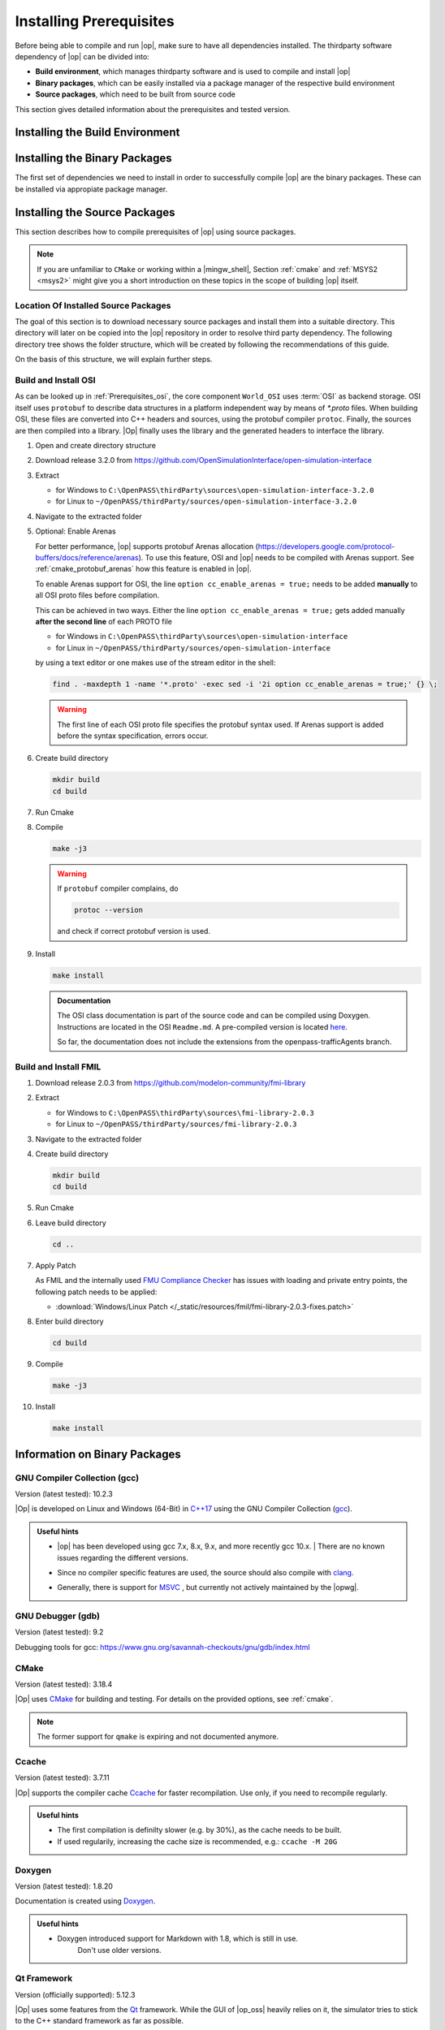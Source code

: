 ..
  ************************************************************
  Copyright (c) 2021 in-tech GmbH
                2021 BMW AG

  This program and the accompanying materials are made
  available under the terms of the Eclipse Public License 2.0
  which is available at https://www.eclipse.org/legal/epl-2.0/

  SPDX-License-Identifier: EPL-2.0
  ************************************************************

.. _prerequisites:

Installing Prerequisites
========================

Before being able to compile and run |op|, make sure to have all dependencies installed. 
The thirdparty software dependency of |op| can be divided into:

- **Build environment**, which manages thirdparty software and is used to compile and install |op|
- **Binary packages**, which can be easily installed via a package manager of the respective build environment
- **Source packages**, which need to be built from source code

This section gives detailed information about the prerequisites and tested version.

.. _building_under_windows:

Installing the Build Environment
--------------------------------

.. tabs::
   
   .. tab:: Windows

      #. MSYS2
      
         On Windows, the build environment of choice are :term:`MSYS2` programming tools.
         :term:`MSYS2` is used to install some third-party software on which |op| depends. 
         Also, the unix-like shell simplifies c++ compilation on Windows.
         For details, see `MSYS2 website <https://www.msys2.org/>`_.

         
         .. _msys2:

      #. Download MSYS2

         The latest 64-bit packages are located at https://repo.msys2.org/distrib/x86_64/. 
         Download a non-base package, i.e. `msys2-x86_64-20200903.exe <https://repo.msys2.org/distrib/x86_64/msys2-x86_64-20200903.exe>`_


         .. _msys2_installation:

      #. Install MSYS2

         Run the downloaded executable and adjust suggested settings to your needs (defaults are fine).
         In the following, it is assumed that MSYS2 is installed under ``C:\msys64``.

      #. Understand the Build Environment

         MSYS2 provides three different environments, located in the MSYS2 installation directory:

         .. _fig_msys2_environments:

         .. figure:: _static/images/msys2.png
            :align: center
            :alt: MSYS2 Apps

         MSYS2 Environments

         - MSYS2 MSYS: Common environment, i.e. for package management
         - MSYS2 MinGW 32-bit: A MinGW 32-bit environment
         - MSYS2 MinGW 64-bit: A MinGW 64-bit environment

         .. warning::

            | MSYS2 MinGW 64-bit is **the**  |op| development environment and will be referred to as |mingw_shell|.

   .. _building_under_linux:

   .. tab:: Linux

      On Linux, no special build environment is needed. |Op| is developed under Debian 64-Bit, 
      which means that developing under a recent Ubuntu distribution also work.
      Debian Bullseye or Ubuntu 20.10 is recommended. Debian uses ``apt`` (or ``apt-get``) as package managing system. 
      Details will be given in :ref:`prerequisites`. 


.. _binary_packages:

Installing the Binary Packages
------------------------------

The first set of dependencies we need to install in order to successfully compile |op| are the binary packages. These can be installed via appropiate package manager. 

.. tabs::
   
   .. tab:: Windows (MSYS2)

      #. Open ``MSYS2 MSYS`` and execute the following package manager ``pacman`` commands to update the package repository and upgrade system packages:

         .. code-block:: 

            pacman -Syuu
      
         If the upgrade requires a restart of MSYS2, resume the upgrade by re-opening the shell and call:

         .. code-block:: 
         
            pacman -Suu

      #. Required packages (can be specified in single command line if desired):

         .. literalinclude:: _static/msys2_packages.txt
            :language: bash

         .. admonition:: Versions
            
            | MSYS2 provides rolling release versions, so some packages might be too "up-to-date".
            | Tested packages - ate time of writing - have been listed above as comment.
            | If in doubt, download the package in the right version from the `MSYS2 package repository <http://repo.msys2.org/mingw/x86_64/>`_.
            | Install with ``pacman -U <package-filename>``

      #. Optional Packages

         .. code-block:: 

            pacman -S git
            pacman -S diffutils
            pacman -S patch
            pacman -S dos2unix
            pacman -S mingw-w64-x86_64-ag
            pacman -S mingw-w64-x86_64-qt5-debug
            pacman -S zlib-devel

      .. admonition:: GIT/SSH
      
         The |mingw_shell| does not access an already existing git installation or available SSH keys.
         Make sure, to update/copy your configuration and credentials within the |mingw_shell| before working with git.   

   .. tab:: Linux (Debian Bullseye)

      #. Update  the package database on the system

         .. code-block:: 

            apt update

      #. Upgrade existing software to latest version

         .. code-block:: 

            apt upgrade

      #. Install required binary packages

         .. code-block:: 

            # for simulator
            apt install ccache
            apt install cmake
            apt install doxygen
            apt install googletest
            apt install gcc
            apt install g++
            apt install graphviz
            apt install libprotobuf-dev
            apt install protobuf-compiler  # when building osi
            apt install qt5-default
            apt install zlib1g-dev

            # for documentation
            sudo apt install doxygen python3 python3-pip libenchant-2-2 dvipng
            pip3 install sphinx sphinx-rtd-theme sphinx-tabs breathe exhale sphinxcontrib-spelling

         Under Linux, it is deliberate that the googletest package only installs the header files to the system, 
         but not the static and dynamic libraries. The missing libraries can be build and installed to ``/usr/lib`` via

         .. code-block:: 

            cd /usr/src/googletest
            cmake .
            make
            make install


.. _building prerequisites:

Installing the Source Packages
------------------------------

This section describes how to compile prerequisites of |op| using source packages.
  
.. note::
   
   If you are unfamiliar to ``CMake`` or working within a |mingw_shell|, Section :ref:`cmake` and :ref:`MSYS2 <msys2>` might give you a short introduction on these topics in the scope of building |op| itself.
   
Location Of Installed Source Packages
~~~~~~~~~~~~~~~~~~~~~~~~~~~~~~~~~~~~~

The goal of this section is to download necessary source packages and install
them into a suitable directory. This directory will later on be copied into the |op| repository in order to resolve third party dependency.
The following directory tree shows the folder structure, which will be created by following the recommendations of this guide. 

.. tabs::

   .. tab:: Windows
         
      ::

         C:\OpenPASS\thirdParty
         ├── FMILibrary
         │   ├── include
         │   └── lib
         └── osi
            ├── include
            └── lib 

      In the folder structure above:

      - ``C:\OpenPASS\thirdParty`` refers to a temporary directory used to built the prerequisites from source, **not** the ``simopenpass`` repository
      - ``FMILibrary`` is the install directory of the ``Functional Mock-up Interface (FMI)`` when build from source
      - ``osi`` is the install directory of the ``Open Simulation Interface (OSI)`` when build from source.

   .. tab:: Linux
         
      ::

         ~/OpenPASS/thirdParty
         ├── FMILibrary
         │   ├── include
         │   └── lib
         └── osi
            ├── include
            └── lib 

      In the folder structure above:

      - ``~/OpenPASS/thirdParty`` refers to a temporary directory used to built the prerequisites from source, **not** the ``simopenpass`` repository
      - ``FMILibrary`` is the install directory of the ``Functional Mock-up Interface (FMI)`` when build from source
      - ``osi`` is the install directory of the ``Open Simulation Interface (OSI)`` when build from source.

On the basis of this structure, we will explain further steps.

.. _building_osi:

Build and Install OSI
~~~~~~~~~~~~~~~~~~~~~

As can be looked up in :ref:`Prerequisites_osi`, the core component ``World_OSI`` uses :term:`OSI` as backend storage.
OSI itself uses ``protobuf`` to describe data structures in a platform independent way by means of `*.proto` files.
When building OSI, these files are converted into C++ headers and sources, using the protobuf compiler ``protoc``.
Finally, the sources are then compiled into a library.
|Op| finally uses the library and the generated headers to interface the library.

#. Open and create directory structure

   .. tabs::

      .. tab:: Windows

         Start |mingw_shell|

         .. code-block::

            cd /C/
            mkdir -p OpenPASS/thirdParty/sources

      .. tab:: Linux

         Start ``Bash`` shell

         .. code-block::

            cd ~
            mkdir -p OpenPASS/thirdParty/sources

#. Download release 3.2.0 from https://github.com/OpenSimulationInterface/open-simulation-interface 

#. Extract

   - for Windows to ``C:\OpenPASS\thirdParty\sources\open-simulation-interface-3.2.0``

   - for Linux to ``~/OpenPASS/thirdParty/sources/open-simulation-interface-3.2.0``

#. Navigate to the extracted folder

   .. tabs::

      .. tab:: Windows

         .. code-block:: 

            cd /C/OpenPASS/thirdParty/sources/open-simulation-interface-3.2.0

      .. tab:: Linux

         .. code-block:: 
      
               cd ~/OpenPASS/thirdParty/sources/open-simulation-interface-3.2.0

#. Optional: Enable Arenas
   
   For better performance, |op| supports protobuf Arenas allocation (https://developers.google.com/protocol-buffers/docs/reference/arenas).
   To use this feature, OSI and |op| needs to be compiled with Arenas support.
   See :ref:`cmake_protobuf_arenas` how this feature is enabled in |op|.

   To enable Arenas support for OSI, the line ``option cc_enable_arenas = true;`` needs to be added **manually** to all OSI proto files before compilation.
   
   This can be achieved in two ways. Either the line ``option cc_enable_arenas = true;`` gets added manually **after the second line** of each PROTO file 
   
   - for Windows in ``C:\OpenPASS\thirdParty\sources\open-simulation-interface`` 
   - for Linux in ``~/OpenPASS/thirdParty/sources/open-simulation-interface`` 
  
   by using a text editor or one makes use of the stream editor in the shell:

   .. code-block:: 

      find . -maxdepth 1 -name '*.proto' -exec sed -i '2i option cc_enable_arenas = true;' {} \;

   .. warning:: 

      The first line of each OSI proto file specifies the protobuf syntax used. 
      If Arenas support is added before the syntax specification, errors occur.

#. Create build directory

   .. code-block:: 

      mkdir build
      cd build

#. Run Cmake

   .. tabs::

      .. tab:: Windows

         .. code-block:: 

            cmake -G "MSYS Makefiles" \
                  -DCMAKE_BUILD_TYPE=Release \
                  -DCMAKE_INSTALL_PREFIX=C:/OpenPASS/thirdParty/osi \
                  ..

      .. tab:: Linux

         .. code-block:: 
         
            cmake -DCMAKE_BUILD_TYPE=Release \
                  -DCMAKE_INSTALL_PREFIX=~/OpenPASS/thirdParty/osi \
                  ..

#. Compile

   .. code-block:: 

         make -j3

   .. warning::

      If ``protobuf`` compiler complains, do 

      .. code-block:: 

         protoc --version

      and check if correct protobuf version is used.
   
#. Install
         
   .. code-block:: 

      make install
      
   .. admonition:: Documentation
      
      The OSI class documentation is part of the source code and can be compiled using Doxygen.
      Instructions are located in the OSI ``Readme.md``. A pre-compiled version is located `here <https://opensimulationinterface.github.io/open-simulation-interface/index.html>`_. 
      
      So far, the documentation does not include the extensions from the openpass-trafficAgents branch.


.. _building_fmil:

Build and Install FMIL
~~~~~~~~~~~~~~~~~~~~~~

#. Download release 2.0.3 from https://github.com/modelon-community/fmi-library

#. Extract

   - for Windows to ``C:\OpenPASS\thirdParty\sources\fmi-library-2.0.3``

   - for Linux to ``~/OpenPASS/thirdParty/sources/fmi-library-2.0.3``

#. Navigate to the extracted folder

   .. tabs::

      .. tab:: Windows

         Start |mingw_shell|

         .. code-block:: 

            cd /C/OpenPASS/thirdParty/sources/fmi-library-2.0.3

      .. tab:: Linux

         Start ``Bash`` shell

         .. code-block:: 
      
            cd ~/OpenPASS/thirdParty/sources/fmi-library-2.0.3

#. Create build directory

   .. code-block:: 

      mkdir build
      cd build

#. Run Cmake

   .. tabs::

      .. tab:: Windows

         .. code-block:: 

            cmake -G "MSYS Makefiles" \
                  -DFMILIB_INSTALL_PREFIX=C:/OpenPASS/thirdParty/FMILibrary \
                  -DCMAKE_BUILD_TYPE=Release \
                  -DFMILIB_BUILD_STATIC_LIB=OFF \
                  -DFMILIB_BUILD_SHARED_LIB=ON  \
                  ..

      .. tab:: Linux

         .. code-block:: 

            cmake -DFMILIB_INSTALL_PREFIX=~/OpenPASS/thirdParty/FMILibrary \
                  -DCMAKE_BUILD_TYPE=Release \
                  -DFMILIB_BUILD_STATIC_LIB=OFF \
                  -DFMILIB_BUILD_SHARED_LIB=ON  \
                  ..

#. Leave build directory

   .. code-block:: 

      cd ..
               
#. Apply Patch
   
   As FMIL and the internally used `FMU Compliance Checker <https://github.com/modelica-tools/FMUComplianceChecker>`_ has issues with loading and private entry points, the following patch needs to be applied: 
   
   - :download:`Windows/Linux Patch </_static/resources/fmil/fmi-library-2.0.3-fixes.patch>`

   .. tabs::

      .. tab:: Windows

         .. code-block:: 

            patch -l -p1 "<path/to>/fmi-library-2.0.3-fixes.patch"

      .. tab:: Linux

         .. code-block:: 

            dos2unix src/Import/src/FMI1/fmi1_import_capi.c src/Import/src/FMI2/fmi2_import_capi.c src/Util/include/JM/jm_portability.h
            patch -l -p1 "<path/to>/fmi-library-2.0.3-fixes.patch"

#. Enter build directory

   .. code-block:: 

      cd build

#. Compile

   .. code-block:: 

      make -j3

#. Install

   .. code-block:: 

      make install


Information on Binary Packages
------------------------------

GNU Compiler Collection (gcc)
~~~~~~~~~~~~~~~~~~~~~~~~~~~~~

Version (latest tested): 10.2.3

|Op| is developed on Linux and Windows (64-Bit) in `C++17 <https://isocpp.org/>`_ using the GNU Compiler Collection (`gcc <https://gcc.gnu.org/>`_).

.. admonition:: Useful hints

   - | |op| has been developed using gcc 7.x, 8.x, 9.x, and more recently gcc 10.x.
      | There are no known issues regarding the different versions.
   - Since no compiler specific features are used, the source should also compile with `clang <https://clang.llvm.org/>`_.
   - Generally, there is support for `MSVC <https://docs.microsoft.com/en-us/cpp/build/reference/c-cpp-building-reference>`_ , but currently not actively maintained by the |opwg|.

GNU Debugger (gdb)
~~~~~~~~~~~~~~~~~~

Version (latest tested): 9.2

Debugging tools for gcc: https://www.gnu.org/savannah-checkouts/gnu/gdb/index.html

CMake
~~~~~

Version (latest tested): 3.18.4

|Op| uses `CMake <https://cmake.org/>`_ for building and testing.
For details on the provided options, see :ref:`cmake`.

.. Note:: The former support for ``qmake`` is expiring and not documented anymore.

.. _prerequisites_ccache:

Ccache
~~~~~~

Version (latest tested): 3.7.11

|Op| supports the compiler cache `Ccache <https://ccache.dev/>`_ for faster recompilation.
Use only, if you need to recompile regularly.

.. admonition:: Useful hints
   
   - The first compilation is definilty slower (e.g. by 30%), as the cache needs to be built.
   - If used regularily, increasing the cache size is recommended, e.g.: ``ccache -M 20G``

Doxygen
~~~~~~~

Version (latest tested): 1.8.20

Documentation is created using `Doxygen <https://www.doxygen.nl/index.html>`_.

.. admonition:: Useful hints

   - Doxygen introduced support for Markdown with 1.8, which is still in use.
      Don't use older versions.

Qt Framework
~~~~~~~~~~~~

Version (officially supported): 5.12.3

|Op| uses some features from the `Qt <https://www.qt.io/>`_ framework.
While the GUI of |op_oss| heavily relies on it, the simulator tries to stick to the C++ standard framework as far as possible.

.. admonition:: Note on Versions

   | Versions starting from 5.4 should generally work, but are not officially supported anymore/yet.
   | Version 5.15.1 has been reported to work well.

Boost C++ Libraries
~~~~~~~~~~~~~~~~~~~

Version (officially supported): 1.72.0

Especially for geometrical calculations, |op| uses parts of the `Boost C++ Libraries <https://www.boost.org/>`_.

.. admonition:: Note on Versions

   More recent versions should integrate without issues, but 1.74.0 already raise warnings for some deprecated headers.

googletest
~~~~~~~~~~

Version (officially supported): 1.10.0

Tests are written in `googletest <https://github.com/google/googletest>`_ and |Op| makes use of the included *googletest* (gtest) C++ testing framework, as well as the included mocking framework *googlemock* (gmock).

.. note::

   The lastest major release brought several API changes, which made some code fixes necessary. 
   Use newer versions with precaution.

Information on Source Packages
------------------------------

The second and last set of dependencies we need to dissolve are based on source packages.
Since installing such source packages is not easy, we have dedicated a separate chapter on this topic. 
See :ref:`Building prerequisites` for a step-by-step instruction on how to download, build and install needed source packages.

Details on source packages:

.. _prerequisites_osi:

Open Simulation Interface (OSI)
~~~~~~~~~~~~~~~~~~~~~~~~~~~~~~~

Version (officially supported): 3.2.0

The internal world representation uses the `Open Simulation Interface <https://github.com/OpenSimulationInterface>`_ (:term:`OSI`) as part of its ground truth (backend storage) and exchange format.

.. figure:: _static/images/osi_in_openpass.png
   :align: center
   :scale: 60%
   :alt: OSI in |op|

   Interaction between World and consumers of OSI messages.

Thereby, OSI provides data structures for representation of various objects in traffic simulation environments.
Note that OSI is primarily developed in a sensor centric view, such as lane markings and object boundaries.
Beyond that, |op| holds data for non-sensor centric data, such as metainfo on lanes and roads.

As shown, OSI itself depends on :ref:`prerequisites_protobuf`.
If not already installed, the library and headers have to be built prior to OSI.

.. admonition:: Note on Versions

   |Op| supports **integration of custom made or experimental versions** of OSI (see :ref:`building_osi`).
   For example, `Algorithm_FmuWrapper` and the wrapped `OSMP` FMUs use the proposed OSI messages `TrafficUpdate` and `TrafficCommand`, not yet defined in OSI 3.2.0.

.. _prerequisites_protobuf:

Protocol Buffers (protobuf)
~~~~~~~~~~~~~~~~~~~~~~~~~~~

Supported Version (officially supported): 3.12.2

:ref:`prerequisites_osi` uses `Protocol Buffers <https://developers.google.com/protocol-buffers>`_ for describing and serialization of its datastructures.

.. admonition:: Note on Versions

   - So far, no version limitations known (including 2.x).
   - |Op| lets you integrate your own protobuf libraries if necessary (see :ref:`building_protobuf`).

Modelon FMI Library (FMIL)
~~~~~~~~~~~~~~~~~~~~~~~~~~

Supported Version: 2.0.3

For integration of Functional Mock-up Units (FMUs) the `Algorithm_FmuWrapper` uses the `Modelon FMI Library <https://github.com/modelon-community/fmi-library>`_.
As there is no binary available, FMIL needs to be build from scratch before |op| can be compiled (see :ref:`building_fmil`).
